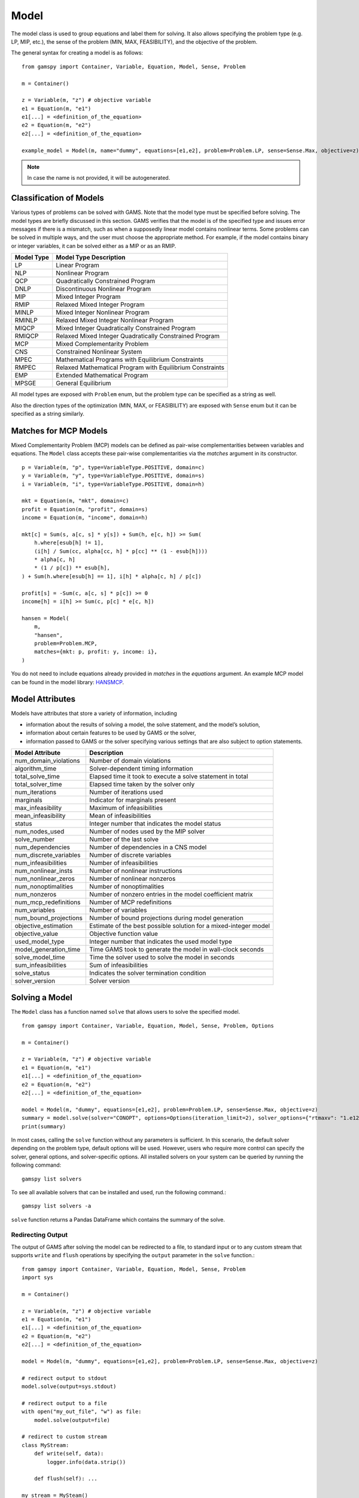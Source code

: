 .. _model:

.. meta::
   :description: Documentation of GAMSPy Model (gamspy.Model)
   :keywords: Model, solve, GAMSPy, gamspy, GAMS, gams, mathematical modeling, sparsity, performance

*****
Model
*****

The model class is used to group equations and label them for solving.
It also allows specifying the problem type (e.g. LP, MIP, etc.), the sense of the problem (MIN, MAX, FEASIBILITY),
and the objective of the problem.

The general syntax for creating a model is as follows: ::

    from gamspy import Container, Variable, Equation, Model, Sense, Problem

    m = Container()
    
    z = Variable(m, "z") # objective variable
    e1 = Equation(m, "e1")
    e1[...] = <definition_of_the_equation>
    e2 = Equation(m, "e2")
    e2[...] = <definition_of_the_equation>
    
    example_model = Model(m, name="dummy", equations=[e1,e2], problem=Problem.LP, sense=Sense.Max, objective=z)

.. note::
    In case the name is not provided, it will be autogenerated.

Classification of Models
========================
Various types of problems can be solved with GAMS. Note that the model type must be specified before solving. 
The model types are briefly discussed in this section. GAMS verifies that the model is of the specified type 
and issues error messages if there is a mismatch, such as when a supposedly linear model contains nonlinear 
terms. Some problems can be solved in multiple ways, and the user must choose the appropriate method. 
For example, if the model contains binary or integer variables, it can be solved either as a MIP or as an RMIP.

========== ==========================================================
Model Type Model Type Description
========== ==========================================================
  LP       Linear Program   
 NLP       Nonlinear Program
 QCP       Quadratically Constrained Program
DNLP       Discontinuous Nonlinear Program
 MIP       Mixed Integer Program
RMIP       Relaxed Mixed Integer Program
MINLP      Mixed Integer Nonlinear Program
RMINLP     Relaxed Mixed Integer Nonlinear Program
MIQCP      Mixed Integer Quadratically Constrained Program
RMIQCP     Relaxed Mixed Integer Quadratically Constrained Program
MCP        Mixed Complementarity Problem
CNS        Constrained Nonlinear System
MPEC       Mathematical Programs with Equilibrium Constraints	
RMPEC      Relaxed Mathematical Program with Equilibrium Constraints
EMP        Extended Mathematical Program
MPSGE      General Equilibrium
========== ==========================================================

All model types are exposed with ``Problem`` enum, but the problem type
can be specified as a string as well.

Also the direction types of the optimization (MIN, MAX, or FEASIBILITY) are
exposed with ``Sense`` enum but it can be specified as a string similarly.

Matches for MCP Models
======================

Mixed Complementarity Problem (MCP) models can be defined as pair-wise complementarities between
variables and equations. The ``Model`` class accepts these pair-wise complementarities via the `matches`
argument in its constructor. ::

    p = Variable(m, "p", type=VariableType.POSITIVE, domain=c)
    y = Variable(m, "y", type=VariableType.POSITIVE, domain=s)
    i = Variable(m, "i", type=VariableType.POSITIVE, domain=h)

    mkt = Equation(m, "mkt", domain=c)
    profit = Equation(m, "profit", domain=s)
    income = Equation(m, "income", domain=h)

    mkt[c] = Sum(s, a[c, s] * y[s]) + Sum(h, e[c, h]) >= Sum(
        h.where[esub[h] != 1],
        (i[h] / Sum(cc, alpha[cc, h] * p[cc] ** (1 - esub[h])))
        * alpha[c, h]
        * (1 / p[c]) ** esub[h],
    ) + Sum(h.where[esub[h] == 1], i[h] * alpha[c, h] / p[c])

    profit[s] = -Sum(c, a[c, s] * p[c]) >= 0
    income[h] = i[h] >= Sum(c, p[c] * e[c, h])

    hansen = Model(
        m,
        "hansen",
        problem=Problem.MCP,
        matches={mkt: p, profit: y, income: i},
    )

You do not need to include equations already provided in `matches` in the `equations` argument.
An example MCP model can be found in the model library: `HANSMCP <https://github.com/GAMS-dev/gamspy/blob/master/tests/integration/models/hansmcp.py>`_.


Model Attributes
================

Models have attributes that store a variety of information, including

* information about the results of solving a model, the solve statement, and the model’s solution,
* information about certain features to be used by GAMS or the solver,
* information passed to GAMS or the solver specifying various settings that are also subject to option statements.

====================== ===========================
Model Attribute        Description
====================== ===========================
num_domain_violations  Number of domain violations
algorithm_time         Solver-dependent timing information
total_solve_time       Elapsed time it took to execute a solve statement in total
total_solver_time      Elapsed time taken by the solver only
num_iterations         Number of iterations used
marginals              Indicator for marginals present
max_infeasibility      Maximum of infeasibilities
mean_infeasibility     Mean of infeasibilities
status                 Integer number that indicates the model status
num_nodes_used         Number of nodes used by the MIP solver
solve_number           Number of the last solve
num_dependencies       Number of dependencies in a CNS model
num_discrete_variables Number of discrete variables
num_infeasibilities    Number of infeasibilities
num_nonlinear_insts    Number of nonlinear instructions
num_nonlinear_zeros    Number of nonlinear nonzeros
num_nonoptimalities    Number of nonoptimalities
num_nonzeros           Number of nonzero entries in the model coefficient matrix
num_mcp_redefinitions  Number of MCP redefinitions
num_variables          Number of variables
num_bound_projections  Number of bound projections during model generation
objective_estimation   Estimate of the best possible solution for a mixed-integer model
objective_value        Objective function value
used_model_type        Integer number that indicates the used model type
model_generation_time  Time GAMS took to generate the model in wall-clock seconds
solve_model_time       Time the solver used to solve the model in seconds
sum_infeasibilities    Sum of infeasibilities
solve_status           Indicates the solver termination condition
solver_version         Solver version
====================== ===========================

Solving a Model
===============

The ``Model`` class has a function named ``solve`` that allows users to solve the specified model. ::

    from gamspy import Container, Variable, Equation, Model, Sense, Problem, Options

    m = Container()
    
    z = Variable(m, "z") # objective variable
    e1 = Equation(m, "e1")
    e1[...] = <definition_of_the_equation>
    e2 = Equation(m, "e2")
    e2[...] = <definition_of_the_equation>
    
    model = Model(m, "dummy", equations=[e1,e2], problem=Problem.LP, sense=Sense.Max, objective=z)
    summary = model.solve(solver="CONOPT", options=Options(iteration_limit=2), solver_options={"rtmaxv": "1.e12"})
    print(summary)

In most cases, calling the ``solve`` function without any parameters is sufficient. 
In this scenario, the default solver depending on the problem type, default options will be used. 
However, users who require more control can specify the solver, general options, and solver-specific 
options. All installed solvers on your system can be queried by running the following command: ::

    gamspy list solvers

To see all available solvers that can be installed and used, run the following command.::

    gamspy list solvers -a

``solve`` function returns a Pandas DataFrame which contains the summary of the solve.  

Redirecting Output
------------------

The output of GAMS after solving the model can be redirected to a file, to standard input or to any 
custom stream that supports ``write`` and ``flush`` operations by specifying the ``output`` parameter in 
the ``solve`` function.::
    
    from gamspy import Container, Variable, Equation, Model, Sense, Problem
    import sys

    m = Container()
    
    z = Variable(m, "z") # objective variable
    e1 = Equation(m, "e1")
    e1[...] = <definition_of_the_equation>
    e2 = Equation(m, "e2")
    e2[...] = <definition_of_the_equation>
    
    model = Model(m, "dummy", equations=[e1,e2], problem=Problem.LP, sense=Sense.Max, objective=z)
    
    # redirect output to stdout
    model.solve(output=sys.stdout)

    # redirect output to a file
    with open("my_out_file", "w") as file:
        model.solve(output=file)

    # redirect to custom stream
    class MyStream:
        def write(self, data):
            logger.info(data.strip())

        def flush(self): ...
    
    my_stream = MySteam()
    model.solve(output=my_stream)

Solving Locally
---------------

By default, models are solved locally (on your machine).

Solving with GAMS Engine
------------------------

Synchronous Solve
~~~~~~~~~~~~~~~~~

In order to send your model to be solved to `GAMS Engine <https://www.gams.com/sales/engine_facts/>`_, 
you need to define the GAMS Engine configuration.
This can be done by importing ``EngineClient`` and creating an instance. The user can then pass this instance to the 
``solve`` method and specify the backend as ``engine``. ::

    from gamspy import Container, Variable, Equation, Model, Sense, Problem, EngineClient

    m = Container()
    
    z = Variable(m, "z") # objective variable
    e1 = Equation(m, "e1")
    e1[...] = <definition_of_the_equation>
    e2 = Equation(m, "e2")
    e2[...] = <definition_of_the_equation>
    
    model = Model(m, "dummy", equations=[e1,e2], problem=Problem.LP, sense=Sense.Max, objective=z)

    client = EngineClient(
        host=os.environ["ENGINE_URL"],
        username=os.environ["ENGINE_USER"],
        password=os.environ["ENGINE_PASSWORD"],
        namespace=os.environ["ENGINE_NAMESPACE"],
    )
    model.solve(solver="CONOPT", backend="engine", client=client)


.. note::

    Extra model file paths that are provided through the ``extra_model_files`` argument of ``EngineClient`` must be
    relative to the working directory. For example, if your working directory is "/foo/bar", your extra
    model file path cannot be "/foo". 

Asynchronous Solve
~~~~~~~~~~~~~~~~~~

If you just want to send your jobs to GAMS Engine without blocking until the results are received,
the `is_blocking` parameter can be set to `False` in `EngineClient`.

Tokens of the submitted jobs are stored in `client.tokens` ::

    from gamspy import Container, Variable, Equation, Model, Sense, Problem, EngineClient
    m = Container()
    ...
    ...
    <define_your_model>
    ...
    ...
    client = EngineClient(
        host=os.environ["ENGINE_URL"],
        username=os.environ["ENGINE_USER"],
        password=os.environ["ENGINE_PASSWORD"],
        namespace=os.environ["ENGINE_NAMESPACE"],
    )

    for _ in range(3):
        ...
        ...
        <changes_in_your_model>
        ...
        ...
        model.solve(backend="engine", client=client)

    print(client.tokens) # This prints all tokens for the submitted jobs

The results of the non-blocking jobs can be retrieved later. For example if want to retrieve the results of the 
last submitted job, we can do that following: ::

    token = client.tokens[-1]
    client.job.get_results(token, working_directory="out_dir")

The results would be downloaded to the given working directory. The downloaded gdx file will have the same name with m.gdxOutputPath(). 
Then, if one wants to read the results, they can simply create a new Container and read the results from the downloaded gdx 
file: ::

    gdx_out_path = os.path.join("out_dir", os.path.basename(m.gdxOutputPath()))
    container = Container(load_from=gdx_out_path)
    # or
    container = Container()
    container.read(gdx_out_path)

Solving with NEOS Server
------------------------

Synchronous Solve
~~~~~~~~~~~~~~~~~

In order to send your model to be solved to `NEOS Server <https://neos-server.org/neos/>`_, you need to create a NeosClient.
This can be done by importing ``NeosClient`` and creating an instance. The user can then pass this instance to the 
``solve`` method and specify the backend as ``neos``. ::

    from gamspy import Container, Variable, Equation, Model, Sense, Problem, NeosClient

    m = Container()
    
    z = Variable(m, "z") # objective variable
    e1 = Equation(m, "e1")
    e1[...] = <definition_of_the_equation>
    e2 = Equation(m, "e2")
    e2[...] = <definition_of_the_equation>
    
    model = Model(m, "dummy", equations=[e1,e2], problem=Problem.LP, sense=Sense.Max, objective=z)

    client = NeosClient(
        email=os.environ["NEOS_EMAIL"],
        username=os.environ["NEOS_USER"],
        password=os.environ["NEOS_PASSWORD"],
    )
    model.solve(backend="neos", client=client)

Providing your username and password is optional for the NEOS Server backend, but it is recommended 
as it allows you to review your models on the `NEOS web client <https://neos-server.org/neos/>`_. The
environment variables can be set in a `.env` file or with `export` statements in command line. Example 
of running your model on NEOS Server without authentication: ::

    NEOS_EMAIL=<your_email> python <your_script>

If one wants to investigate the results later on NEOS Server web client, they can provide the username
and password in the same way: ::

    NEOS_EMAIL=<your_email> NEOS_USER=<your_username> NEOS_PASSWORD=<your_password> python <your_script>

Alternatively, the output of NEOS can be redirected to a file by specifying the output stream: ::

    model.solve(backend="neos", client=client, output=sys.stdout)

.. note::
    NEOS Server backend does not support loadpoint option and external equations at the moment.

Asynchronous Solve
~~~~~~~~~~~~~~~~~~

If you just want to send your jobs to NEOS server without blocking until the results are received,
`is_blocking` parameter can be set to `False` in `NeosClient`.

All submitted jobs are stored in `client.jobs` in case you want to reach to the job numbers and job passwords
you already sent to the server. ::

    from gamspy import Container, Variable, Equation, Model, Sense, Problem, NeosClient
    m = Container()
    ...
    ...
    <define_your_model>
    ...
    ...
    client = NeosClient(
        email=os.environ["NEOS_EMAIL"],
        username=os.environ["NEOS_USER"],
        password=os.environ["NEOS_PASSWORD"],
    )

    for _ in range(3):
        ...
        ...
        <changes_in_your_model>
        ...
        ...
        model.solve(backend="neos", client=client)

    print(client.jobs) # This prints all job numbers and jon passwords as a list of tuples

The results of the non-blocking jobs can be retrieved later. For example if want to retrieve the results of the 
last submitted job, we can do that following: ::

    job_number, job_password = client.jobs[-1]
    client.get_final_results(job_number, job_password)
    client.download_output(
        job_number, job_password, working_directory="my_out_directory"
    )

The results would be downloaded to the given working directory. The downloaded gdx file will always have the name "output.gdx". 
Then, if one wants to read the results, they can simply create a new Container and read the results from the downloaded gdx 
file: ::

    container = Container(load_from="my_out_directory/output.gdx")
    # or
    container = Container()
    container.read("my_out_directory/output.gdx")


Terms of use for NEOS can be found here: `Terms of use <https://neos-server.org/neos/termofuse.html>`_.

Solve Options
-------------

Solve options can be specified using the :meth:`gamspy.Options` class. For example: ::

    from gamspy import Container, Variable, Equation, Model, Sense, Problem, Options

    m = Container()
    
    ...
    ...
    Definition of your model
    ...
    ...

    model = Model(m, "my_model", equations=m.getEquations(), problem=Problem.LP, sense=Sense.Max, objective=z)
    model.solve(options=Options(iteration_limit=2))



Here is the list of options and their descriptions:

+-----------------------------------+-----------------------------------------------------------------------------------+-------------------------------------------------------------------------------------------+
| Option                            | Description                                                                       | Possible Values                                                                           |
+===================================+===================================================================================+===========================================================================================+
| cns                               | Default cns solver                                                                | Any solver installed in your system that can solve cns                                    |
+-----------------------------------+-----------------------------------------------------------------------------------+-------------------------------------------------------------------------------------------+
| dnlp                              | Default dnlp solver                                                               | Any solver installed in your system that can solve dnlp                                   |
+-----------------------------------+-----------------------------------------------------------------------------------+-------------------------------------------------------------------------------------------+
| emp                               | Default emp solver                                                                | Any solver installed in your system that can solve emp                                    |
+-----------------------------------+-----------------------------------------------------------------------------------+-------------------------------------------------------------------------------------------+
| lp                                | Default lp solver                                                                 | Any solver installed in your system that can solve lp                                     |
+-----------------------------------+-----------------------------------------------------------------------------------+-------------------------------------------------------------------------------------------+
| mcp                               | Default mcp solver                                                                | Any solver installed in your system that can solve mcp                                    |
+-----------------------------------+-----------------------------------------------------------------------------------+-------------------------------------------------------------------------------------------+
| minlp                             | Default minlp solver                                                              | Any solver installed in your system that can solve minlp                                  |
+-----------------------------------+-----------------------------------------------------------------------------------+-------------------------------------------------------------------------------------------+
| mip                               | Default mip solver                                                                | Any solver installed in your system that can solve mip                                    |
+-----------------------------------+-----------------------------------------------------------------------------------+-------------------------------------------------------------------------------------------+
| miqcp                             | Default miqcp solver                                                              | Any solver installed in your system that can solve miqcp                                  |
+-----------------------------------+-----------------------------------------------------------------------------------+-------------------------------------------------------------------------------------------+
| mpec                              | Default mpec solver                                                               | Any solver installed in your system that can solve mpec                                   |
+-----------------------------------+-----------------------------------------------------------------------------------+-------------------------------------------------------------------------------------------+
| nlp                               | Default nlp solver                                                                | Any solver installed in your system that can solve nlp                                    |
+-----------------------------------+-----------------------------------------------------------------------------------+-------------------------------------------------------------------------------------------+
| qcp                               | Default qcp solver                                                                | Any solver installed in your system that can solve qcp                                    |
+-----------------------------------+-----------------------------------------------------------------------------------+-------------------------------------------------------------------------------------------+
| rminlp                            | Default rminlp solver                                                             |                                                                                           |
+-----------------------------------+-----------------------------------------------------------------------------------+-------------------------------------------------------------------------------------------+
| rmip                              | Default rmip solver                                                               | Any solver installed in your system that can solve rmip                                   |
+-----------------------------------+-----------------------------------------------------------------------------------+-------------------------------------------------------------------------------------------+
| rmiqcp                            | Default rmiqcp solver                                                             |                                                                                           |
+-----------------------------------+-----------------------------------------------------------------------------------+-------------------------------------------------------------------------------------------+
| rmpec                             | Default rmpec solver                                                              | Any solver installed in your system that can solve rmpec                                  |
+-----------------------------------+-----------------------------------------------------------------------------------+-------------------------------------------------------------------------------------------+
| allow_suffix_in_equation          | Allow variables with suffixes in model algebra                                    | bool                                                                                      |
+-----------------------------------+-----------------------------------------------------------------------------------+-------------------------------------------------------------------------------------------+
| allow_suffix_in_limited_variables | Allow domain limited variables with suffixes in model                             | bool                                                                                      |
+-----------------------------------+-----------------------------------------------------------------------------------+-------------------------------------------------------------------------------------------+
| basis_detection_threshold         | Basis detection threshold                                                         | float                                                                                     |
+-----------------------------------+-----------------------------------------------------------------------------------+-------------------------------------------------------------------------------------------+
| compile_error_limit               | Compile time error limit                                                          | int                                                                                       |
+-----------------------------------+-----------------------------------------------------------------------------------+-------------------------------------------------------------------------------------------+
| domain_violation_limit            | Domain violation limit solver default                                             | int                                                                                       |
+-----------------------------------+-----------------------------------------------------------------------------------+-------------------------------------------------------------------------------------------+
| hold_fixed_variables              | Treat fixed variables as constants                                                | bool                                                                                      |
+-----------------------------------+-----------------------------------------------------------------------------------+-------------------------------------------------------------------------------------------+
| iteration_limit                   | Iteration limit of solver                                                         | int                                                                                       |
+-----------------------------------+-----------------------------------------------------------------------------------+-------------------------------------------------------------------------------------------+
| keep_temporary_files              | Controls keeping or deletion of process directory and scratch files               | bool                                                                                      |
+-----------------------------------+-----------------------------------------------------------------------------------+-------------------------------------------------------------------------------------------+
| license                           | Use alternative license file                                                      | Path to the alternative license                                                           |
+-----------------------------------+-----------------------------------------------------------------------------------+-------------------------------------------------------------------------------------------+
| listing_file                      | Listing file name                                                                 | Name of the listing file                                                                  |
+-----------------------------------+-----------------------------------------------------------------------------------+-------------------------------------------------------------------------------------------+
| log_file                          | Log file name                                                                     | Name of the log file                                                                      |
+-----------------------------------+-----------------------------------------------------------------------------------+-------------------------------------------------------------------------------------------+
| variable_listing_limit            | Maximum number of columns listed in one variable block                            | int                                                                                       |
+-----------------------------------+-----------------------------------------------------------------------------------+-------------------------------------------------------------------------------------------+
| equation_listing_limit            | Maximum number of rows listed in one equation block                               | int                                                                                       |
+-----------------------------------+-----------------------------------------------------------------------------------+-------------------------------------------------------------------------------------------+
| node_limit                        | Node limit in branch and bound tree                                               | int                                                                                       |
+-----------------------------------+-----------------------------------------------------------------------------------+-------------------------------------------------------------------------------------------+
| absolute_optimality_gap           | Absolute Optimality criterion solver default                                      | float                                                                                     |
+-----------------------------------+-----------------------------------------------------------------------------------+-------------------------------------------------------------------------------------------+
| relative_optimality_gap           | Relative Optimality criterion solver default                                      | float                                                                                     |
+-----------------------------------+-----------------------------------------------------------------------------------+-------------------------------------------------------------------------------------------+
| memory_tick_interval              | Wait interval between memory monitor checks: ticks = milliseconds                 | float                                                                                     |
+-----------------------------------+-----------------------------------------------------------------------------------+-------------------------------------------------------------------------------------------+
| monitor_process_tree_memory       | Monitor the memory used by the GAMS process tree                                  | bool                                                                                      |
+-----------------------------------+-----------------------------------------------------------------------------------+-------------------------------------------------------------------------------------------+
| profile                           | Execution profiling                                                               | 0: No profiling                                                                           |
|                                   |                                                                                   |                                                                                           |
|                                   |                                                                                   | 1: Minimum profiling                                                                      |
|                                   |                                                                                   |                                                                                           |
|                                   |                                                                                   | 2: Profiling depth for nested control structures                                          |
+-----------------------------------+-----------------------------------------------------------------------------------+-------------------------------------------------------------------------------------------+
| profile_file                      | Write profile information to this file                                            | str                                                                                       |
+-----------------------------------+-----------------------------------------------------------------------------------+-------------------------------------------------------------------------------------------+
| profile_tolerance                 | Minimum time a statement must use to appear in profile generated output           | float                                                                                     |
+-----------------------------------+-----------------------------------------------------------------------------------+-------------------------------------------------------------------------------------------+
| reference_file                    | Symbol reference file                                                             | str                                                                                       |
+-----------------------------------+-----------------------------------------------------------------------------------+-------------------------------------------------------------------------------------------+
| time_limit                        | Wall-clock time limit for solver                                                  | float                                                                                     |
+-----------------------------------+-----------------------------------------------------------------------------------+-------------------------------------------------------------------------------------------+
| savepoint                         | Save solver point in GDX file                                                     | 0: No point GDX file is to be saved                                                       |
|                                   |                                                                                   |                                                                                           |
|                                   |                                                                                   | 1: A point GDX file from the last solve is to be saved                                    |
|                                   |                                                                                   |                                                                                           |
|                                   |                                                                                   | 2: A point GDX file from every solve is to be saved                                       |
|                                   |                                                                                   |                                                                                           |
|                                   |                                                                                   | 3: A point GDX file from the last solve is to be saved                                    |
|                                   |                                                                                   |                                                                                           |
|                                   |                                                                                   | 4: A point GDX file from every solve is to be saved                                       |
+-----------------------------------+-----------------------------------------------------------------------------------+-------------------------------------------------------------------------------------------+
| seed                              | Random number seed                                                                | int                                                                                       |
+-----------------------------------+-----------------------------------------------------------------------------------+-------------------------------------------------------------------------------------------+
| report_solution                   | Solution report print option                                                      | 0: Remove solution listings following solves                                              |
|                                   |                                                                                   |                                                                                           |
|                                   |                                                                                   | 1: Include solution listings following solves                                             |
|                                   |                                                                                   |                                                                                           |
|                                   |                                                                                   | 2: Suppress all solution information                                                      |
+-----------------------------------+-----------------------------------------------------------------------------------+-------------------------------------------------------------------------------------------+
| show_os_memory                    |                                                                                   | 0: Show memory reported by internal accounting                                            |
|                                   |                                                                                   |                                                                                           |
|                                   |                                                                                   | 1: Show resident set size reported by operating system                                    |
|                                   |                                                                                   |                                                                                           |
|                                   |                                                                                   | 2: Show virtual set size reported by operating system                                     |
+-----------------------------------+-----------------------------------------------------------------------------------+-------------------------------------------------------------------------------------------+
| solve_link_type                   | Solve link option                                                                 | "disk": The model instance is saved to the scratch directory,                             |
|                                   |                                                                                   | "memory": The model instance is passed to the solver in-memory                            |
+-----------------------------------+-----------------------------------------------------------------------------------+-------------------------------------------------------------------------------------------+
| multi_solve_strategy              | Multiple solve management                                                         | "replace" | "merge" | "clear"                                                             |
+-----------------------------------+-----------------------------------------------------------------------------------+-------------------------------------------------------------------------------------------+
| step_summary                      | Summary of computing resources used by job steps                                  | bool                                                                                      |
+-----------------------------------+-----------------------------------------------------------------------------------+-------------------------------------------------------------------------------------------+
| suppress_compiler_listing         | Compiler listing option                                                           | bool                                                                                      |
+-----------------------------------+-----------------------------------------------------------------------------------+-------------------------------------------------------------------------------------------+
| report_solver_status              | Solver Status file reporting option                                               | bool                                                                                      |
+-----------------------------------+-----------------------------------------------------------------------------------+-------------------------------------------------------------------------------------------+
| threads                           | Number of threads to be used by a solver                                          | int                                                                                       |
+-----------------------------------+-----------------------------------------------------------------------------------+-------------------------------------------------------------------------------------------+
| trace_file                        | Trace file name                                                                   | Name of the trace file                                                                    |
+-----------------------------------+-----------------------------------------------------------------------------------+-------------------------------------------------------------------------------------------+
| trace_level                       | Modelstat/Solvestat threshold used in conjunction with action=GT                  | int                                                                                       |
+-----------------------------------+-----------------------------------------------------------------------------------+-------------------------------------------------------------------------------------------+
| trace_file_format                 | Trace file format option                                                          | 0: Solver and GAMS step trace                                                             |
|                                   |                                                                                   |                                                                                           |
|                                   |                                                                                   | 1: Solver and GAMS exit trace                                                             |
|                                   |                                                                                   |                                                                                           |
|                                   |                                                                                   | 2: Solver trace only                                                                      |
|                                   |                                                                                   |                                                                                           |
|                                   |                                                                                   | 3: Trace only in format used for GAMS performance world                                   |
|                                   |                                                                                   |                                                                                           |
|                                   |                                                                                   | 5: Gams exit trace with all available trace fields                                        |
+-----------------------------------+-----------------------------------------------------------------------------------+-------------------------------------------------------------------------------------------+
| write_listing_file                | Controls listing file creation                                                    | bool                                                                                      |
+-----------------------------------+-----------------------------------------------------------------------------------+-------------------------------------------------------------------------------------------+
| zero_rounding_threshold           | The results of certain operations will be set to zero if abs(result) LE ZeroRes   | float                                                                                     |
+-----------------------------------+-----------------------------------------------------------------------------------+-------------------------------------------------------------------------------------------+
| report_underflow                  | Report underflow as a warning when abs(results) LE ZeroRes and result set to zero | bool                                                                                      |
+-----------------------------------+-----------------------------------------------------------------------------------+-------------------------------------------------------------------------------------------+

Solver Options
--------------

In addition to solve options, user can specify solver options as a dictionary.::
    
    from gamspy import Container, Variable, Equation, Model, Sense, Problem

    m = Container()
    
    ...
    ...
    Definition of your model
    ...
    ...

    model = Model(m, "my_model", equations=m.getEquations(), problem=Problem.LP, sense=Sense.Max, objective=z)
    model.solve(solver="CONOPT", solver_options={"rtmaxv": "1.e12"})

    
For all possible solver options, please check the corresponding `solver manual <https://www.gams.com/latest/docs/S_MAIN.html>`_

Exporting Model To Latex
------------------------
GAMSPy models can be exported to a `.tex` file in LaTex format by using the :meth:`toLatex <gamspy.Model.toLatex>` function of the model.
The generated `.tex` file can be automatically compiled into a PDF file by using ``pdflatex`` ::

    from gamspy import Container, Variable, Equation, Model, Sense, Problem

    m = Container()
    
    ...
    ...
    Definition of your model
    ...
    ...

    model = Model(m, "my_model", equations=m.getEquations(), problem=Problem.LP, sense=Sense.Max, objective=z)
    model.toLatex(path=<latex_path>, generate_pdf=True)

.. note::
    To generate a PDF file from a `.tex` file, you must install `pdflatex` on your system and add it to your `PATH`.